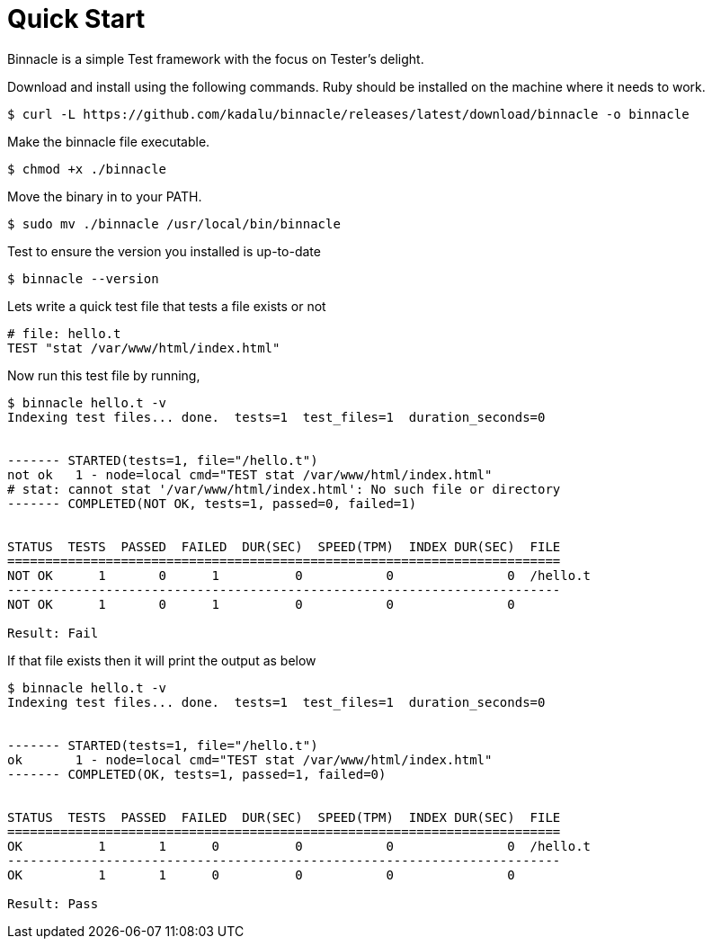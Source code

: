 = Quick Start

Binnacle is a simple Test framework with the focus on Tester's delight.

Download and install using the following commands. Ruby should be installed on the machine where it needs to work.

[source,console]
----
$ curl -L https://github.com/kadalu/binnacle/releases/latest/download/binnacle -o binnacle
----

Make the binnacle file executable.

[source,console]
----
$ chmod +x ./binnacle
----

Move the binary in to your PATH.

[source,console]
----
$ sudo mv ./binnacle /usr/local/bin/binnacle
----

Test to ensure the version you installed is up-to-date

[source,console]
----
$ binnacle --version
----

Lets write a quick test file that tests a file exists or not

[source,ruby]
----
# file: hello.t
TEST "stat /var/www/html/index.html"
----

Now run this test file by running,

[source,console]
----
$ binnacle hello.t -v
Indexing test files... done.  tests=1  test_files=1  duration_seconds=0


------- STARTED(tests=1, file="/hello.t")
not ok   1 - node=local cmd="TEST stat /var/www/html/index.html"
# stat: cannot stat '/var/www/html/index.html': No such file or directory
------- COMPLETED(NOT OK, tests=1, passed=0, failed=1)


STATUS  TESTS  PASSED  FAILED  DUR(SEC)  SPEED(TPM)  INDEX DUR(SEC)  FILE
=========================================================================
NOT OK      1       0      1          0           0               0  /hello.t
-------------------------------------------------------------------------
NOT OK      1       0      1          0           0               0

Result: Fail
----

If that file exists then it will print the output as below

[source,console]
----
$ binnacle hello.t -v
Indexing test files... done.  tests=1  test_files=1  duration_seconds=0


------- STARTED(tests=1, file="/hello.t")
ok       1 - node=local cmd="TEST stat /var/www/html/index.html"
------- COMPLETED(OK, tests=1, passed=1, failed=0)


STATUS  TESTS  PASSED  FAILED  DUR(SEC)  SPEED(TPM)  INDEX DUR(SEC)  FILE
=========================================================================
OK          1       1      0          0           0               0  /hello.t
-------------------------------------------------------------------------
OK          1       1      0          0           0               0

Result: Pass
----
